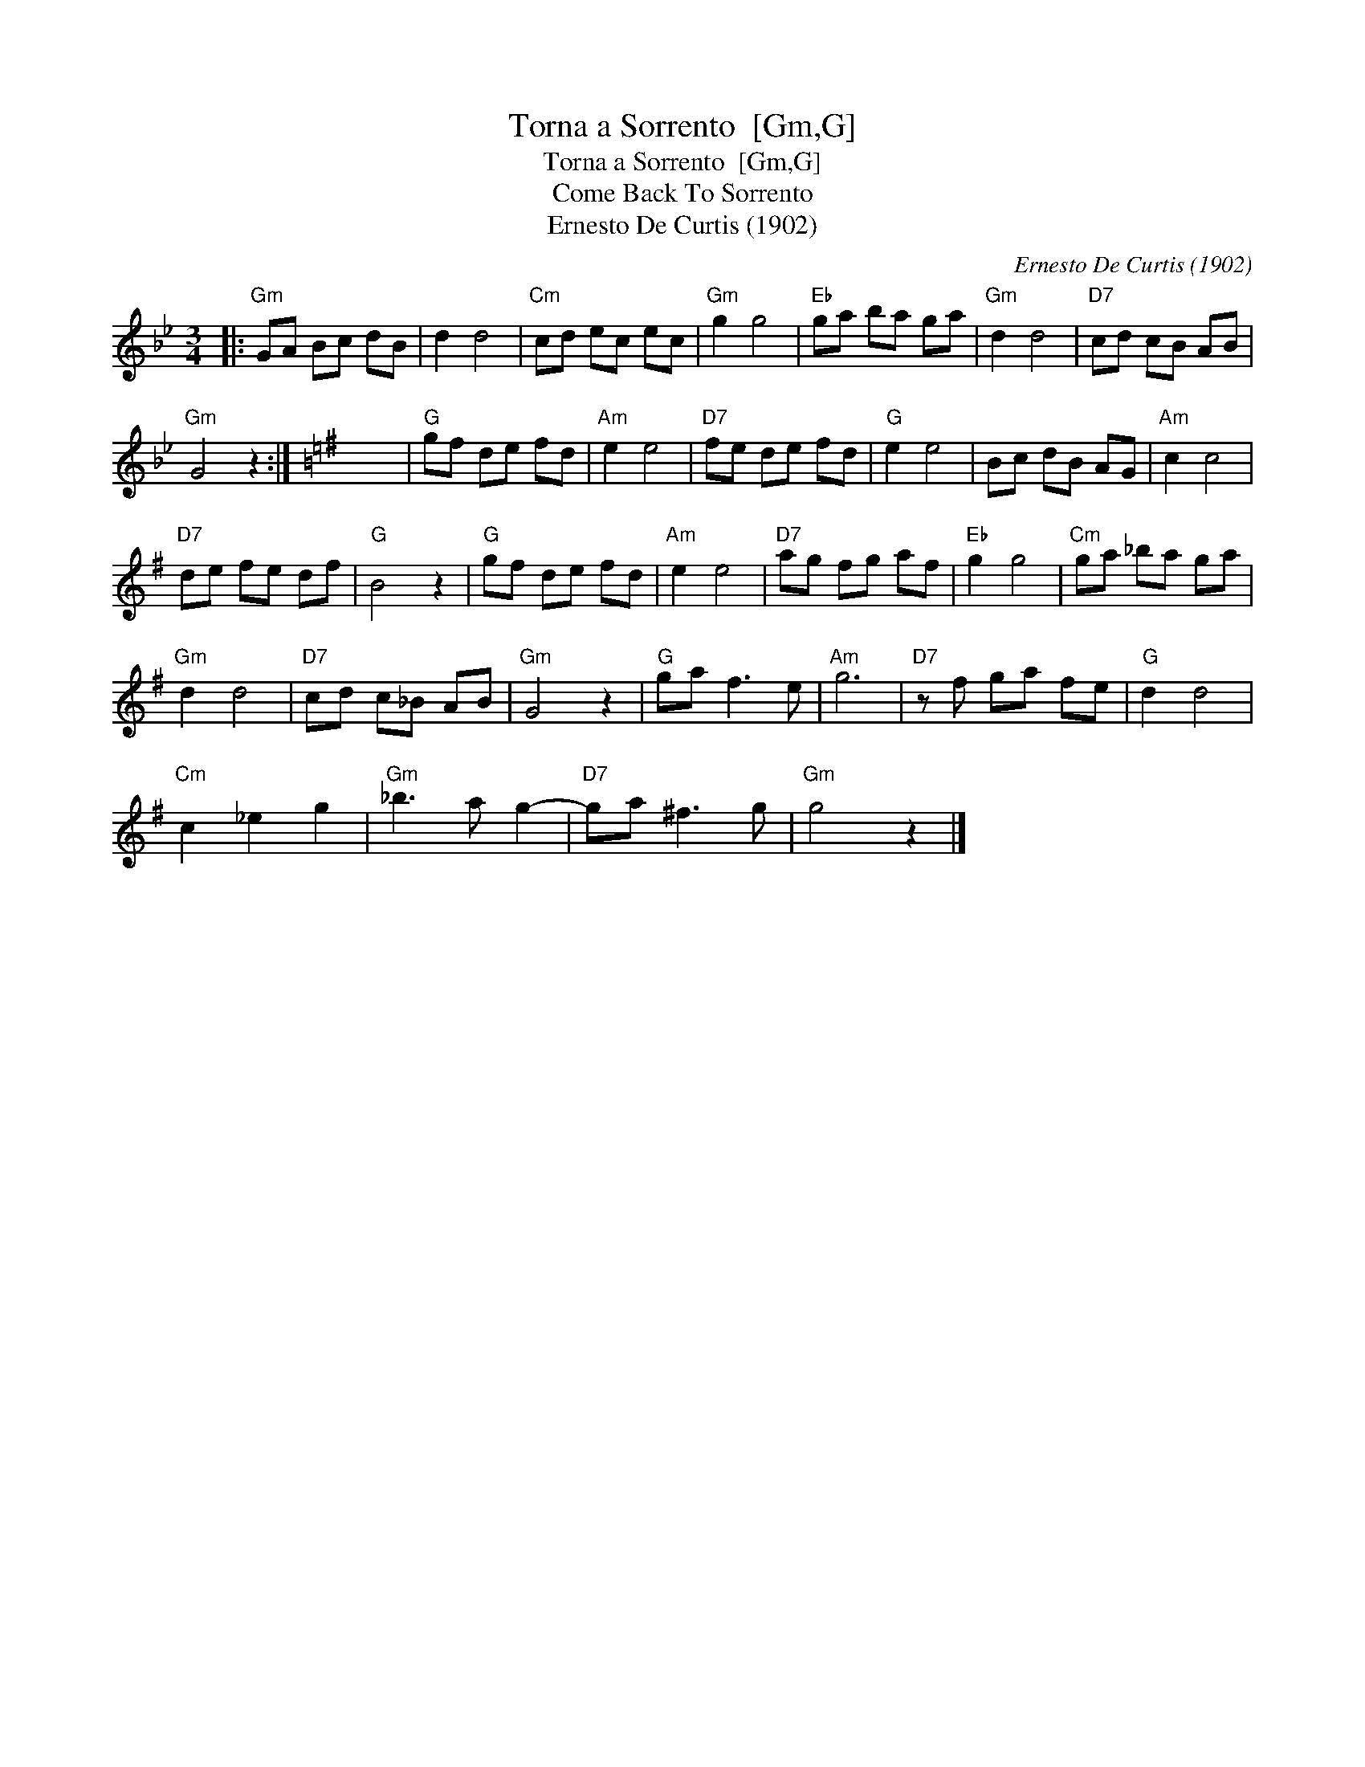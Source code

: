 X:1
T:Torna a Sorrento  [Gm,G]
T:Torna a Sorrento  [Gm,G]
T:Come Back To Sorrento
T:Ernesto De Curtis (1902)
C:Ernesto De Curtis (1902)
L:1/8
M:3/4
K:Gmin
V:1 treble 
V:1
|:"Gm" GA Bc dB | d2 d4 |"Cm" cd ec ec |"Gm" g2 g4 |"Eb" ga ba ga |"Gm" d2 d4 |"D7" cd cB AB | %7
"Gm" G4 z2 :|[K:G] x6 |"G" gf de fd |"Am" e2 e4 |"D7" fe de fd |"G" e2 e4 | Bc dB AG |"Am" c2 c4 | %15
"D7" de fe df |"G" B4 z2 |"G" gf de fd |"Am" e2 e4 |"D7" ag fg af |"Eb" g2 g4 |"Cm" ga _ba ga | %22
"Gm" d2 d4 |"D7" cd c_B AB |"Gm" G4 z2 |"G" ga f3 e |"Am" g6 |"D7" z f ga fe |"G" d2 d4 | %29
"Cm" c2 _e2 g2 |"Gm" _b3 a g2- |"D7" ga ^f3 g |"Gm" g4 z2 |] %33

